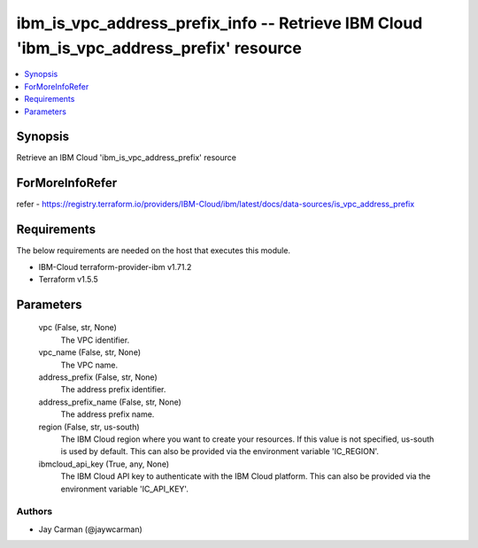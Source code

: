 
ibm_is_vpc_address_prefix_info -- Retrieve IBM Cloud 'ibm_is_vpc_address_prefix' resource
=========================================================================================

.. contents::
   :local:
   :depth: 1


Synopsis
--------

Retrieve an IBM Cloud 'ibm_is_vpc_address_prefix' resource


ForMoreInfoRefer
----------------
refer - https://registry.terraform.io/providers/IBM-Cloud/ibm/latest/docs/data-sources/is_vpc_address_prefix

Requirements
------------
The below requirements are needed on the host that executes this module.

- IBM-Cloud terraform-provider-ibm v1.71.2
- Terraform v1.5.5



Parameters
----------

  vpc (False, str, None)
    The VPC identifier.


  vpc_name (False, str, None)
    The VPC name.


  address_prefix (False, str, None)
    The address prefix identifier.


  address_prefix_name (False, str, None)
    The address prefix name.


  region (False, str, us-south)
    The IBM Cloud region where you want to create your resources. If this value is not specified, us-south is used by default. This can also be provided via the environment variable 'IC_REGION'.


  ibmcloud_api_key (True, any, None)
    The IBM Cloud API key to authenticate with the IBM Cloud platform. This can also be provided via the environment variable 'IC_API_KEY'.













Authors
~~~~~~~

- Jay Carman (@jaywcarman)

